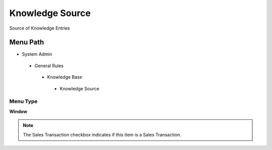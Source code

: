 
.. _functional-guide/menu/knowledgesource:

================
Knowledge Source
================

Source of Knowledge Entries

Menu Path
=========


* System Admin

 * General Rules

  * Knowledge Base

   * Knowledge Source

Menu Type
---------
\ **Window**\ 

.. note::
    The Sales Transaction checkbox indicates if this item is a Sales Transaction.


.. seealso::
    :ref:`functional-guidewindow-knowledgesource`
